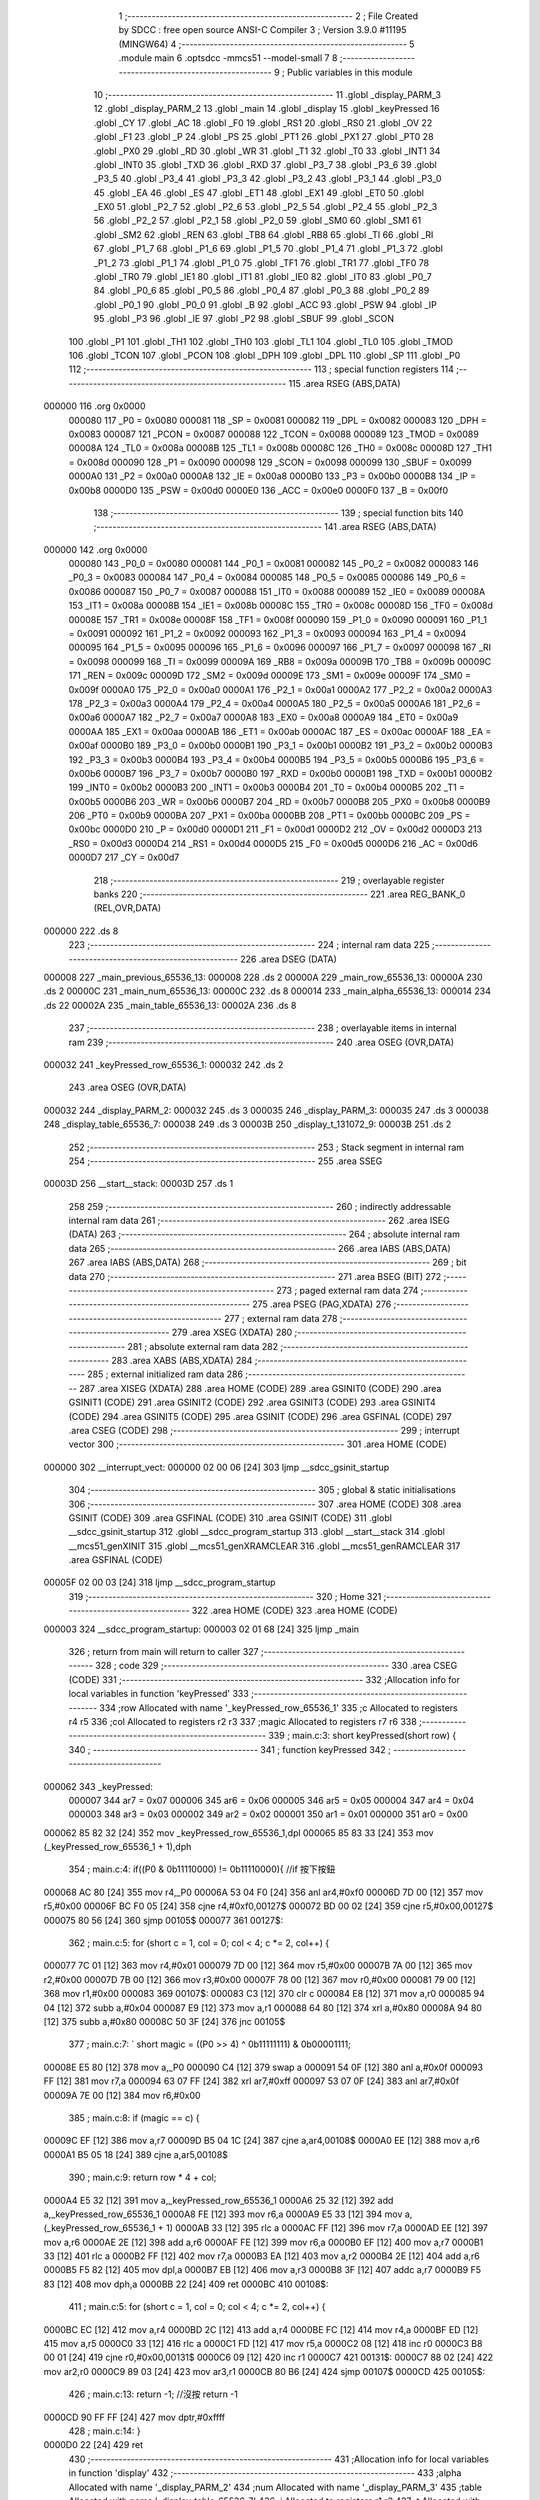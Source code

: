                                       1 ;--------------------------------------------------------
                                      2 ; File Created by SDCC : free open source ANSI-C Compiler
                                      3 ; Version 3.9.0 #11195 (MINGW64)
                                      4 ;--------------------------------------------------------
                                      5 	.module main
                                      6 	.optsdcc -mmcs51 --model-small
                                      7 	
                                      8 ;--------------------------------------------------------
                                      9 ; Public variables in this module
                                     10 ;--------------------------------------------------------
                                     11 	.globl _display_PARM_3
                                     12 	.globl _display_PARM_2
                                     13 	.globl _main
                                     14 	.globl _display
                                     15 	.globl _keyPressed
                                     16 	.globl _CY
                                     17 	.globl _AC
                                     18 	.globl _F0
                                     19 	.globl _RS1
                                     20 	.globl _RS0
                                     21 	.globl _OV
                                     22 	.globl _F1
                                     23 	.globl _P
                                     24 	.globl _PS
                                     25 	.globl _PT1
                                     26 	.globl _PX1
                                     27 	.globl _PT0
                                     28 	.globl _PX0
                                     29 	.globl _RD
                                     30 	.globl _WR
                                     31 	.globl _T1
                                     32 	.globl _T0
                                     33 	.globl _INT1
                                     34 	.globl _INT0
                                     35 	.globl _TXD
                                     36 	.globl _RXD
                                     37 	.globl _P3_7
                                     38 	.globl _P3_6
                                     39 	.globl _P3_5
                                     40 	.globl _P3_4
                                     41 	.globl _P3_3
                                     42 	.globl _P3_2
                                     43 	.globl _P3_1
                                     44 	.globl _P3_0
                                     45 	.globl _EA
                                     46 	.globl _ES
                                     47 	.globl _ET1
                                     48 	.globl _EX1
                                     49 	.globl _ET0
                                     50 	.globl _EX0
                                     51 	.globl _P2_7
                                     52 	.globl _P2_6
                                     53 	.globl _P2_5
                                     54 	.globl _P2_4
                                     55 	.globl _P2_3
                                     56 	.globl _P2_2
                                     57 	.globl _P2_1
                                     58 	.globl _P2_0
                                     59 	.globl _SM0
                                     60 	.globl _SM1
                                     61 	.globl _SM2
                                     62 	.globl _REN
                                     63 	.globl _TB8
                                     64 	.globl _RB8
                                     65 	.globl _TI
                                     66 	.globl _RI
                                     67 	.globl _P1_7
                                     68 	.globl _P1_6
                                     69 	.globl _P1_5
                                     70 	.globl _P1_4
                                     71 	.globl _P1_3
                                     72 	.globl _P1_2
                                     73 	.globl _P1_1
                                     74 	.globl _P1_0
                                     75 	.globl _TF1
                                     76 	.globl _TR1
                                     77 	.globl _TF0
                                     78 	.globl _TR0
                                     79 	.globl _IE1
                                     80 	.globl _IT1
                                     81 	.globl _IE0
                                     82 	.globl _IT0
                                     83 	.globl _P0_7
                                     84 	.globl _P0_6
                                     85 	.globl _P0_5
                                     86 	.globl _P0_4
                                     87 	.globl _P0_3
                                     88 	.globl _P0_2
                                     89 	.globl _P0_1
                                     90 	.globl _P0_0
                                     91 	.globl _B
                                     92 	.globl _ACC
                                     93 	.globl _PSW
                                     94 	.globl _IP
                                     95 	.globl _P3
                                     96 	.globl _IE
                                     97 	.globl _P2
                                     98 	.globl _SBUF
                                     99 	.globl _SCON
                                    100 	.globl _P1
                                    101 	.globl _TH1
                                    102 	.globl _TH0
                                    103 	.globl _TL1
                                    104 	.globl _TL0
                                    105 	.globl _TMOD
                                    106 	.globl _TCON
                                    107 	.globl _PCON
                                    108 	.globl _DPH
                                    109 	.globl _DPL
                                    110 	.globl _SP
                                    111 	.globl _P0
                                    112 ;--------------------------------------------------------
                                    113 ; special function registers
                                    114 ;--------------------------------------------------------
                                    115 	.area RSEG    (ABS,DATA)
      000000                        116 	.org 0x0000
                           000080   117 _P0	=	0x0080
                           000081   118 _SP	=	0x0081
                           000082   119 _DPL	=	0x0082
                           000083   120 _DPH	=	0x0083
                           000087   121 _PCON	=	0x0087
                           000088   122 _TCON	=	0x0088
                           000089   123 _TMOD	=	0x0089
                           00008A   124 _TL0	=	0x008a
                           00008B   125 _TL1	=	0x008b
                           00008C   126 _TH0	=	0x008c
                           00008D   127 _TH1	=	0x008d
                           000090   128 _P1	=	0x0090
                           000098   129 _SCON	=	0x0098
                           000099   130 _SBUF	=	0x0099
                           0000A0   131 _P2	=	0x00a0
                           0000A8   132 _IE	=	0x00a8
                           0000B0   133 _P3	=	0x00b0
                           0000B8   134 _IP	=	0x00b8
                           0000D0   135 _PSW	=	0x00d0
                           0000E0   136 _ACC	=	0x00e0
                           0000F0   137 _B	=	0x00f0
                                    138 ;--------------------------------------------------------
                                    139 ; special function bits
                                    140 ;--------------------------------------------------------
                                    141 	.area RSEG    (ABS,DATA)
      000000                        142 	.org 0x0000
                           000080   143 _P0_0	=	0x0080
                           000081   144 _P0_1	=	0x0081
                           000082   145 _P0_2	=	0x0082
                           000083   146 _P0_3	=	0x0083
                           000084   147 _P0_4	=	0x0084
                           000085   148 _P0_5	=	0x0085
                           000086   149 _P0_6	=	0x0086
                           000087   150 _P0_7	=	0x0087
                           000088   151 _IT0	=	0x0088
                           000089   152 _IE0	=	0x0089
                           00008A   153 _IT1	=	0x008a
                           00008B   154 _IE1	=	0x008b
                           00008C   155 _TR0	=	0x008c
                           00008D   156 _TF0	=	0x008d
                           00008E   157 _TR1	=	0x008e
                           00008F   158 _TF1	=	0x008f
                           000090   159 _P1_0	=	0x0090
                           000091   160 _P1_1	=	0x0091
                           000092   161 _P1_2	=	0x0092
                           000093   162 _P1_3	=	0x0093
                           000094   163 _P1_4	=	0x0094
                           000095   164 _P1_5	=	0x0095
                           000096   165 _P1_6	=	0x0096
                           000097   166 _P1_7	=	0x0097
                           000098   167 _RI	=	0x0098
                           000099   168 _TI	=	0x0099
                           00009A   169 _RB8	=	0x009a
                           00009B   170 _TB8	=	0x009b
                           00009C   171 _REN	=	0x009c
                           00009D   172 _SM2	=	0x009d
                           00009E   173 _SM1	=	0x009e
                           00009F   174 _SM0	=	0x009f
                           0000A0   175 _P2_0	=	0x00a0
                           0000A1   176 _P2_1	=	0x00a1
                           0000A2   177 _P2_2	=	0x00a2
                           0000A3   178 _P2_3	=	0x00a3
                           0000A4   179 _P2_4	=	0x00a4
                           0000A5   180 _P2_5	=	0x00a5
                           0000A6   181 _P2_6	=	0x00a6
                           0000A7   182 _P2_7	=	0x00a7
                           0000A8   183 _EX0	=	0x00a8
                           0000A9   184 _ET0	=	0x00a9
                           0000AA   185 _EX1	=	0x00aa
                           0000AB   186 _ET1	=	0x00ab
                           0000AC   187 _ES	=	0x00ac
                           0000AF   188 _EA	=	0x00af
                           0000B0   189 _P3_0	=	0x00b0
                           0000B1   190 _P3_1	=	0x00b1
                           0000B2   191 _P3_2	=	0x00b2
                           0000B3   192 _P3_3	=	0x00b3
                           0000B4   193 _P3_4	=	0x00b4
                           0000B5   194 _P3_5	=	0x00b5
                           0000B6   195 _P3_6	=	0x00b6
                           0000B7   196 _P3_7	=	0x00b7
                           0000B0   197 _RXD	=	0x00b0
                           0000B1   198 _TXD	=	0x00b1
                           0000B2   199 _INT0	=	0x00b2
                           0000B3   200 _INT1	=	0x00b3
                           0000B4   201 _T0	=	0x00b4
                           0000B5   202 _T1	=	0x00b5
                           0000B6   203 _WR	=	0x00b6
                           0000B7   204 _RD	=	0x00b7
                           0000B8   205 _PX0	=	0x00b8
                           0000B9   206 _PT0	=	0x00b9
                           0000BA   207 _PX1	=	0x00ba
                           0000BB   208 _PT1	=	0x00bb
                           0000BC   209 _PS	=	0x00bc
                           0000D0   210 _P	=	0x00d0
                           0000D1   211 _F1	=	0x00d1
                           0000D2   212 _OV	=	0x00d2
                           0000D3   213 _RS0	=	0x00d3
                           0000D4   214 _RS1	=	0x00d4
                           0000D5   215 _F0	=	0x00d5
                           0000D6   216 _AC	=	0x00d6
                           0000D7   217 _CY	=	0x00d7
                                    218 ;--------------------------------------------------------
                                    219 ; overlayable register banks
                                    220 ;--------------------------------------------------------
                                    221 	.area REG_BANK_0	(REL,OVR,DATA)
      000000                        222 	.ds 8
                                    223 ;--------------------------------------------------------
                                    224 ; internal ram data
                                    225 ;--------------------------------------------------------
                                    226 	.area DSEG    (DATA)
      000008                        227 _main_previous_65536_13:
      000008                        228 	.ds 2
      00000A                        229 _main_row_65536_13:
      00000A                        230 	.ds 2
      00000C                        231 _main_num_65536_13:
      00000C                        232 	.ds 8
      000014                        233 _main_alpha_65536_13:
      000014                        234 	.ds 22
      00002A                        235 _main_table_65536_13:
      00002A                        236 	.ds 8
                                    237 ;--------------------------------------------------------
                                    238 ; overlayable items in internal ram 
                                    239 ;--------------------------------------------------------
                                    240 	.area	OSEG    (OVR,DATA)
      000032                        241 _keyPressed_row_65536_1:
      000032                        242 	.ds 2
                                    243 	.area	OSEG    (OVR,DATA)
      000032                        244 _display_PARM_2:
      000032                        245 	.ds 3
      000035                        246 _display_PARM_3:
      000035                        247 	.ds 3
      000038                        248 _display_table_65536_7:
      000038                        249 	.ds 3
      00003B                        250 _display_t_131072_9:
      00003B                        251 	.ds 2
                                    252 ;--------------------------------------------------------
                                    253 ; Stack segment in internal ram 
                                    254 ;--------------------------------------------------------
                                    255 	.area	SSEG
      00003D                        256 __start__stack:
      00003D                        257 	.ds	1
                                    258 
                                    259 ;--------------------------------------------------------
                                    260 ; indirectly addressable internal ram data
                                    261 ;--------------------------------------------------------
                                    262 	.area ISEG    (DATA)
                                    263 ;--------------------------------------------------------
                                    264 ; absolute internal ram data
                                    265 ;--------------------------------------------------------
                                    266 	.area IABS    (ABS,DATA)
                                    267 	.area IABS    (ABS,DATA)
                                    268 ;--------------------------------------------------------
                                    269 ; bit data
                                    270 ;--------------------------------------------------------
                                    271 	.area BSEG    (BIT)
                                    272 ;--------------------------------------------------------
                                    273 ; paged external ram data
                                    274 ;--------------------------------------------------------
                                    275 	.area PSEG    (PAG,XDATA)
                                    276 ;--------------------------------------------------------
                                    277 ; external ram data
                                    278 ;--------------------------------------------------------
                                    279 	.area XSEG    (XDATA)
                                    280 ;--------------------------------------------------------
                                    281 ; absolute external ram data
                                    282 ;--------------------------------------------------------
                                    283 	.area XABS    (ABS,XDATA)
                                    284 ;--------------------------------------------------------
                                    285 ; external initialized ram data
                                    286 ;--------------------------------------------------------
                                    287 	.area XISEG   (XDATA)
                                    288 	.area HOME    (CODE)
                                    289 	.area GSINIT0 (CODE)
                                    290 	.area GSINIT1 (CODE)
                                    291 	.area GSINIT2 (CODE)
                                    292 	.area GSINIT3 (CODE)
                                    293 	.area GSINIT4 (CODE)
                                    294 	.area GSINIT5 (CODE)
                                    295 	.area GSINIT  (CODE)
                                    296 	.area GSFINAL (CODE)
                                    297 	.area CSEG    (CODE)
                                    298 ;--------------------------------------------------------
                                    299 ; interrupt vector 
                                    300 ;--------------------------------------------------------
                                    301 	.area HOME    (CODE)
      000000                        302 __interrupt_vect:
      000000 02 00 06         [24]  303 	ljmp	__sdcc_gsinit_startup
                                    304 ;--------------------------------------------------------
                                    305 ; global & static initialisations
                                    306 ;--------------------------------------------------------
                                    307 	.area HOME    (CODE)
                                    308 	.area GSINIT  (CODE)
                                    309 	.area GSFINAL (CODE)
                                    310 	.area GSINIT  (CODE)
                                    311 	.globl __sdcc_gsinit_startup
                                    312 	.globl __sdcc_program_startup
                                    313 	.globl __start__stack
                                    314 	.globl __mcs51_genXINIT
                                    315 	.globl __mcs51_genXRAMCLEAR
                                    316 	.globl __mcs51_genRAMCLEAR
                                    317 	.area GSFINAL (CODE)
      00005F 02 00 03         [24]  318 	ljmp	__sdcc_program_startup
                                    319 ;--------------------------------------------------------
                                    320 ; Home
                                    321 ;--------------------------------------------------------
                                    322 	.area HOME    (CODE)
                                    323 	.area HOME    (CODE)
      000003                        324 __sdcc_program_startup:
      000003 02 01 68         [24]  325 	ljmp	_main
                                    326 ;	return from main will return to caller
                                    327 ;--------------------------------------------------------
                                    328 ; code
                                    329 ;--------------------------------------------------------
                                    330 	.area CSEG    (CODE)
                                    331 ;------------------------------------------------------------
                                    332 ;Allocation info for local variables in function 'keyPressed'
                                    333 ;------------------------------------------------------------
                                    334 ;row                       Allocated with name '_keyPressed_row_65536_1'
                                    335 ;c                         Allocated to registers r4 r5 
                                    336 ;col                       Allocated to registers r2 r3 
                                    337 ;magic                     Allocated to registers r7 r6 
                                    338 ;------------------------------------------------------------
                                    339 ;	main.c:3: short keyPressed(short row) {
                                    340 ;	-----------------------------------------
                                    341 ;	 function keyPressed
                                    342 ;	-----------------------------------------
      000062                        343 _keyPressed:
                           000007   344 	ar7 = 0x07
                           000006   345 	ar6 = 0x06
                           000005   346 	ar5 = 0x05
                           000004   347 	ar4 = 0x04
                           000003   348 	ar3 = 0x03
                           000002   349 	ar2 = 0x02
                           000001   350 	ar1 = 0x01
                           000000   351 	ar0 = 0x00
      000062 85 82 32         [24]  352 	mov	_keyPressed_row_65536_1,dpl
      000065 85 83 33         [24]  353 	mov	(_keyPressed_row_65536_1 + 1),dph
                                    354 ;	main.c:4: if((P0 & 0b11110000) != 0b11110000){	//if 按下按鈕
      000068 AC 80            [24]  355 	mov	r4,_P0
      00006A 53 04 F0         [24]  356 	anl	ar4,#0xf0
      00006D 7D 00            [12]  357 	mov	r5,#0x00
      00006F BC F0 05         [24]  358 	cjne	r4,#0xf0,00127$
      000072 BD 00 02         [24]  359 	cjne	r5,#0x00,00127$
      000075 80 56            [24]  360 	sjmp	00105$
      000077                        361 00127$:
                                    362 ;	main.c:5: for (short c = 1, col = 0; col < 4; c *= 2, col++) {
      000077 7C 01            [12]  363 	mov	r4,#0x01
      000079 7D 00            [12]  364 	mov	r5,#0x00
      00007B 7A 00            [12]  365 	mov	r2,#0x00
      00007D 7B 00            [12]  366 	mov	r3,#0x00
      00007F 78 00            [12]  367 	mov	r0,#0x00
      000081 79 00            [12]  368 	mov	r1,#0x00
      000083                        369 00107$:
      000083 C3               [12]  370 	clr	c
      000084 E8               [12]  371 	mov	a,r0
      000085 94 04            [12]  372 	subb	a,#0x04
      000087 E9               [12]  373 	mov	a,r1
      000088 64 80            [12]  374 	xrl	a,#0x80
      00008A 94 80            [12]  375 	subb	a,#0x80
      00008C 50 3F            [24]  376 	jnc	00105$
                                    377 ;	main.c:7: `			short magic = ((P0 >> 4) ^ 0b11111111) & 0b00001111;
      00008E E5 80            [12]  378 	mov	a,_P0
      000090 C4               [12]  379 	swap	a
      000091 54 0F            [12]  380 	anl	a,#0x0f
      000093 FF               [12]  381 	mov	r7,a
      000094 63 07 FF         [24]  382 	xrl	ar7,#0xff
      000097 53 07 0F         [24]  383 	anl	ar7,#0x0f
      00009A 7E 00            [12]  384 	mov	r6,#0x00
                                    385 ;	main.c:8: if (magic == c) {
      00009C EF               [12]  386 	mov	a,r7
      00009D B5 04 1C         [24]  387 	cjne	a,ar4,00108$
      0000A0 EE               [12]  388 	mov	a,r6
      0000A1 B5 05 18         [24]  389 	cjne	a,ar5,00108$
                                    390 ;	main.c:9: return row * 4 + col;
      0000A4 E5 32            [12]  391 	mov	a,_keyPressed_row_65536_1
      0000A6 25 32            [12]  392 	add	a,_keyPressed_row_65536_1
      0000A8 FE               [12]  393 	mov	r6,a
      0000A9 E5 33            [12]  394 	mov	a,(_keyPressed_row_65536_1 + 1)
      0000AB 33               [12]  395 	rlc	a
      0000AC FF               [12]  396 	mov	r7,a
      0000AD EE               [12]  397 	mov	a,r6
      0000AE 2E               [12]  398 	add	a,r6
      0000AF FE               [12]  399 	mov	r6,a
      0000B0 EF               [12]  400 	mov	a,r7
      0000B1 33               [12]  401 	rlc	a
      0000B2 FF               [12]  402 	mov	r7,a
      0000B3 EA               [12]  403 	mov	a,r2
      0000B4 2E               [12]  404 	add	a,r6
      0000B5 F5 82            [12]  405 	mov	dpl,a
      0000B7 EB               [12]  406 	mov	a,r3
      0000B8 3F               [12]  407 	addc	a,r7
      0000B9 F5 83            [12]  408 	mov	dph,a
      0000BB 22               [24]  409 	ret
      0000BC                        410 00108$:
                                    411 ;	main.c:5: for (short c = 1, col = 0; col < 4; c *= 2, col++) {
      0000BC EC               [12]  412 	mov	a,r4
      0000BD 2C               [12]  413 	add	a,r4
      0000BE FC               [12]  414 	mov	r4,a
      0000BF ED               [12]  415 	mov	a,r5
      0000C0 33               [12]  416 	rlc	a
      0000C1 FD               [12]  417 	mov	r5,a
      0000C2 08               [12]  418 	inc	r0
      0000C3 B8 00 01         [24]  419 	cjne	r0,#0x00,00131$
      0000C6 09               [12]  420 	inc	r1
      0000C7                        421 00131$:
      0000C7 88 02            [24]  422 	mov	ar2,r0
      0000C9 89 03            [24]  423 	mov	ar3,r1
      0000CB 80 B6            [24]  424 	sjmp	00107$
      0000CD                        425 00105$:
                                    426 ;	main.c:13: return -1;	//沒按 return -1
      0000CD 90 FF FF         [24]  427 	mov	dptr,#0xffff
                                    428 ;	main.c:14: }
      0000D0 22               [24]  429 	ret
                                    430 ;------------------------------------------------------------
                                    431 ;Allocation info for local variables in function 'display'
                                    432 ;------------------------------------------------------------
                                    433 ;alpha                     Allocated with name '_display_PARM_2'
                                    434 ;num                       Allocated with name '_display_PARM_3'
                                    435 ;table                     Allocated with name '_display_table_65536_7'
                                    436 ;i                         Allocated to registers r1 r2 
                                    437 ;t                         Allocated with name '_display_t_131072_9'
                                    438 ;j                         Allocated to registers r6 r7 
                                    439 ;------------------------------------------------------------
                                    440 ;	main.c:16: short display(short table[], short alpha[], short num[]) {
                                    441 ;	-----------------------------------------
                                    442 ;	 function display
                                    443 ;	-----------------------------------------
      0000D1                        444 _display:
      0000D1 85 82 38         [24]  445 	mov	_display_table_65536_7,dpl
      0000D4 85 83 39         [24]  446 	mov	(_display_table_65536_7 + 1),dph
      0000D7 85 F0 3A         [24]  447 	mov	(_display_table_65536_7 + 2),b
                                    448 ;	main.c:17: for(short i = 0,t=1; i < 4; i++,t*=2) {
      0000DA 75 3B 01         [24]  449 	mov	_display_t_131072_9,#0x01
      0000DD 75 3C 00         [24]  450 	mov	(_display_t_131072_9 + 1),#0x00
      0000E0 79 00            [12]  451 	mov	r1,#0x00
      0000E2 7A 00            [12]  452 	mov	r2,#0x00
      0000E4                        453 00107$:
      0000E4 C3               [12]  454 	clr	c
      0000E5 E9               [12]  455 	mov	a,r1
      0000E6 94 04            [12]  456 	subb	a,#0x04
      0000E8 EA               [12]  457 	mov	a,r2
      0000E9 64 80            [12]  458 	xrl	a,#0x80
      0000EB 94 80            [12]  459 	subb	a,#0x80
      0000ED 50 78            [24]  460 	jnc	00109$
                                    461 ;	main.c:18: P1 = table[i];
      0000EF E9               [12]  462 	mov	a,r1
      0000F0 29               [12]  463 	add	a,r1
      0000F1 F8               [12]  464 	mov	r0,a
      0000F2 EA               [12]  465 	mov	a,r2
      0000F3 33               [12]  466 	rlc	a
      0000F4 FC               [12]  467 	mov	r4,a
      0000F5 E8               [12]  468 	mov	a,r0
      0000F6 25 38            [12]  469 	add	a,_display_table_65536_7
      0000F8 FB               [12]  470 	mov	r3,a
      0000F9 EC               [12]  471 	mov	a,r4
      0000FA 35 39            [12]  472 	addc	a,(_display_table_65536_7 + 1)
      0000FC FE               [12]  473 	mov	r6,a
      0000FD AF 3A            [24]  474 	mov	r7,(_display_table_65536_7 + 2)
      0000FF 8B 82            [24]  475 	mov	dpl,r3
      000101 8E 83            [24]  476 	mov	dph,r6
      000103 8F F0            [24]  477 	mov	b,r7
      000105 12 02 68         [24]  478 	lcall	__gptrget
      000108 F5 90            [12]  479 	mov	_P1,a
                                    480 ;	main.c:19: P2 = alpha[num[i]];
      00010A E8               [12]  481 	mov	a,r0
      00010B 25 35            [12]  482 	add	a,_display_PARM_3
      00010D F8               [12]  483 	mov	r0,a
      00010E EC               [12]  484 	mov	a,r4
      00010F 35 36            [12]  485 	addc	a,(_display_PARM_3 + 1)
      000111 FC               [12]  486 	mov	r4,a
      000112 AF 37            [24]  487 	mov	r7,(_display_PARM_3 + 2)
      000114 88 82            [24]  488 	mov	dpl,r0
      000116 8C 83            [24]  489 	mov	dph,r4
      000118 8F F0            [24]  490 	mov	b,r7
      00011A 12 02 68         [24]  491 	lcall	__gptrget
      00011D F8               [12]  492 	mov	r0,a
      00011E A3               [24]  493 	inc	dptr
      00011F 12 02 68         [24]  494 	lcall	__gptrget
      000122 FC               [12]  495 	mov	r4,a
      000123 E8               [12]  496 	mov	a,r0
      000124 28               [12]  497 	add	a,r0
      000125 F8               [12]  498 	mov	r0,a
      000126 EC               [12]  499 	mov	a,r4
      000127 33               [12]  500 	rlc	a
      000128 FC               [12]  501 	mov	r4,a
      000129 E8               [12]  502 	mov	a,r0
      00012A 25 32            [12]  503 	add	a,_display_PARM_2
      00012C F8               [12]  504 	mov	r0,a
      00012D EC               [12]  505 	mov	a,r4
      00012E 35 33            [12]  506 	addc	a,(_display_PARM_2 + 1)
      000130 FC               [12]  507 	mov	r4,a
      000131 AF 34            [24]  508 	mov	r7,(_display_PARM_2 + 2)
      000133 88 82            [24]  509 	mov	dpl,r0
      000135 8C 83            [24]  510 	mov	dph,r4
      000137 8F F0            [24]  511 	mov	b,r7
      000139 12 02 68         [24]  512 	lcall	__gptrget
      00013C F5 A0            [12]  513 	mov	_P2,a
                                    514 ;	main.c:20: for(int j = 0; j < 1000; j++){}
      00013E 7E 00            [12]  515 	mov	r6,#0x00
      000140 7F 00            [12]  516 	mov	r7,#0x00
      000142                        517 00104$:
      000142 C3               [12]  518 	clr	c
      000143 EE               [12]  519 	mov	a,r6
      000144 94 E8            [12]  520 	subb	a,#0xe8
      000146 EF               [12]  521 	mov	a,r7
      000147 64 80            [12]  522 	xrl	a,#0x80
      000149 94 83            [12]  523 	subb	a,#0x83
      00014B 50 07            [24]  524 	jnc	00108$
      00014D 0E               [12]  525 	inc	r6
      00014E BE 00 F1         [24]  526 	cjne	r6,#0x00,00104$
      000151 0F               [12]  527 	inc	r7
      000152 80 EE            [24]  528 	sjmp	00104$
      000154                        529 00108$:
                                    530 ;	main.c:17: for(short i = 0,t=1; i < 4; i++,t*=2) {
      000154 09               [12]  531 	inc	r1
      000155 B9 00 01         [24]  532 	cjne	r1,#0x00,00132$
      000158 0A               [12]  533 	inc	r2
      000159                        534 00132$:
      000159 E5 3B            [12]  535 	mov	a,_display_t_131072_9
      00015B 25 3B            [12]  536 	add	a,_display_t_131072_9
      00015D F5 3B            [12]  537 	mov	_display_t_131072_9,a
      00015F E5 3C            [12]  538 	mov	a,(_display_t_131072_9 + 1)
      000161 33               [12]  539 	rlc	a
      000162 F5 3C            [12]  540 	mov	(_display_t_131072_9 + 1),a
      000164 02 00 E4         [24]  541 	ljmp	00107$
      000167                        542 00109$:
                                    543 ;	main.c:22: }
      000167 22               [24]  544 	ret
                                    545 ;------------------------------------------------------------
                                    546 ;Allocation info for local variables in function 'main'
                                    547 ;------------------------------------------------------------
                                    548 ;previous                  Allocated with name '_main_previous_65536_13'
                                    549 ;row                       Allocated with name '_main_row_65536_13'
                                    550 ;count                     Allocated to registers r2 r3 
                                    551 ;num                       Allocated with name '_main_num_65536_13'
                                    552 ;alpha                     Allocated with name '_main_alpha_65536_13'
                                    553 ;table                     Allocated with name '_main_table_65536_13'
                                    554 ;key                       Allocated to registers r6 r7 
                                    555 ;------------------------------------------------------------
                                    556 ;	main.c:24: int main() {
                                    557 ;	-----------------------------------------
                                    558 ;	 function main
                                    559 ;	-----------------------------------------
      000168                        560 _main:
                                    561 ;	main.c:31: short previous = -1;
      000168 75 08 FF         [24]  562 	mov	_main_previous_65536_13,#0xff
      00016B 75 09 FF         [24]  563 	mov	(_main_previous_65536_13 + 1),#0xff
                                    564 ;	main.c:32: short row = 0;
      00016E E4               [12]  565 	clr	a
      00016F F5 0A            [12]  566 	mov	_main_row_65536_13,a
      000171 F5 0B            [12]  567 	mov	(_main_row_65536_13 + 1),a
                                    568 ;	main.c:33: short count = 1;
      000173 7A 01            [12]  569 	mov	r2,#0x01
      000175 7B 00            [12]  570 	mov	r3,#0x00
                                    571 ;	main.c:34: short num[4] = {0};
      000177 F5 0C            [12]  572 	mov	(_main_num_65536_13 + 0),a
      000179 F5 0D            [12]  573 	mov	(_main_num_65536_13 + 1),a
      00017B F5 0E            [12]  574 	mov	((_main_num_65536_13 + 0x0002) + 0),a
      00017D F5 0F            [12]  575 	mov	((_main_num_65536_13 + 0x0002) + 1),a
      00017F F5 10            [12]  576 	mov	((_main_num_65536_13 + 0x0004) + 0),a
      000181 F5 11            [12]  577 	mov	((_main_num_65536_13 + 0x0004) + 1),a
      000183 F5 12            [12]  578 	mov	((_main_num_65536_13 + 0x0006) + 0),a
      000185 F5 13            [12]  579 	mov	((_main_num_65536_13 + 0x0006) + 1),a
                                    580 ;	main.c:35: const short alpha[11] = {
      000187 75 14 03         [24]  581 	mov	(_main_alpha_65536_13 + 0),#0x03
                                    582 ;	1-genFromRTrack replaced	mov	(_main_alpha_65536_13 + 1),#0x00
      00018A F5 15            [12]  583 	mov	(_main_alpha_65536_13 + 1),a
      00018C 75 16 9F         [24]  584 	mov	((_main_alpha_65536_13 + 0x0002) + 0),#0x9f
                                    585 ;	1-genFromRTrack replaced	mov	((_main_alpha_65536_13 + 0x0002) + 1),#0x00
      00018F F5 17            [12]  586 	mov	((_main_alpha_65536_13 + 0x0002) + 1),a
      000191 75 18 25         [24]  587 	mov	((_main_alpha_65536_13 + 0x0004) + 0),#0x25
                                    588 ;	1-genFromRTrack replaced	mov	((_main_alpha_65536_13 + 0x0004) + 1),#0x00
      000194 F5 19            [12]  589 	mov	((_main_alpha_65536_13 + 0x0004) + 1),a
      000196 75 1A 0D         [24]  590 	mov	((_main_alpha_65536_13 + 0x0006) + 0),#0x0d
                                    591 ;	1-genFromRTrack replaced	mov	((_main_alpha_65536_13 + 0x0006) + 1),#0x00
      000199 F5 1B            [12]  592 	mov	((_main_alpha_65536_13 + 0x0006) + 1),a
      00019B 75 1C 99         [24]  593 	mov	((_main_alpha_65536_13 + 0x0008) + 0),#0x99
                                    594 ;	1-genFromRTrack replaced	mov	((_main_alpha_65536_13 + 0x0008) + 1),#0x00
      00019E F5 1D            [12]  595 	mov	((_main_alpha_65536_13 + 0x0008) + 1),a
      0001A0 75 1E 49         [24]  596 	mov	((_main_alpha_65536_13 + 0x000a) + 0),#0x49
                                    597 ;	1-genFromRTrack replaced	mov	((_main_alpha_65536_13 + 0x000a) + 1),#0x00
      0001A3 F5 1F            [12]  598 	mov	((_main_alpha_65536_13 + 0x000a) + 1),a
      0001A5 75 20 41         [24]  599 	mov	((_main_alpha_65536_13 + 0x000c) + 0),#0x41
                                    600 ;	1-genFromRTrack replaced	mov	((_main_alpha_65536_13 + 0x000c) + 1),#0x00
      0001A8 F5 21            [12]  601 	mov	((_main_alpha_65536_13 + 0x000c) + 1),a
      0001AA 75 22 1F         [24]  602 	mov	((_main_alpha_65536_13 + 0x000e) + 0),#0x1f
                                    603 ;	1-genFromRTrack replaced	mov	((_main_alpha_65536_13 + 0x000e) + 1),#0x00
      0001AD F5 23            [12]  604 	mov	((_main_alpha_65536_13 + 0x000e) + 1),a
                                    605 ;	1-genFromRTrack replaced	mov	((_main_alpha_65536_13 + 0x0010) + 0),#0x01
      0001AF 8A 24            [24]  606 	mov	((_main_alpha_65536_13 + 0x0010) + 0),r2
                                    607 ;	1-genFromRTrack replaced	mov	((_main_alpha_65536_13 + 0x0010) + 1),#0x00
      0001B1 F5 25            [12]  608 	mov	((_main_alpha_65536_13 + 0x0010) + 1),a
      0001B3 75 26 09         [24]  609 	mov	((_main_alpha_65536_13 + 0x0012) + 0),#0x09
                                    610 ;	1-genFromRTrack replaced	mov	((_main_alpha_65536_13 + 0x0012) + 1),#0x00
      0001B6 F5 27            [12]  611 	mov	((_main_alpha_65536_13 + 0x0012) + 1),a
      0001B8 75 28 FF         [24]  612 	mov	((_main_alpha_65536_13 + 0x0014) + 0),#0xff
                                    613 ;	1-genFromRTrack replaced	mov	((_main_alpha_65536_13 + 0x0014) + 1),#0x00
      0001BB F5 29            [12]  614 	mov	((_main_alpha_65536_13 + 0x0014) + 1),a
                                    615 ;	main.c:48: const short table[4] = {
      0001BD 75 2A FE         [24]  616 	mov	(_main_table_65536_13 + 0),#0xfe
                                    617 ;	1-genFromRTrack replaced	mov	(_main_table_65536_13 + 1),#0x00
      0001C0 F5 2B            [12]  618 	mov	(_main_table_65536_13 + 1),a
      0001C2 75 2C FD         [24]  619 	mov	((_main_table_65536_13 + 0x0002) + 0),#0xfd
                                    620 ;	1-genFromRTrack replaced	mov	((_main_table_65536_13 + 0x0002) + 1),#0x00
      0001C5 F5 2D            [12]  621 	mov	((_main_table_65536_13 + 0x0002) + 1),a
      0001C7 75 2E FB         [24]  622 	mov	((_main_table_65536_13 + 0x0004) + 0),#0xfb
                                    623 ;	1-genFromRTrack replaced	mov	((_main_table_65536_13 + 0x0004) + 1),#0x00
      0001CA F5 2F            [12]  624 	mov	((_main_table_65536_13 + 0x0004) + 1),a
      0001CC 75 30 F7         [24]  625 	mov	((_main_table_65536_13 + 0x0006) + 0),#0xf7
                                    626 ;	1-genFromRTrack replaced	mov	((_main_table_65536_13 + 0x0006) + 1),#0x00
      0001CF F5 31            [12]  627 	mov	((_main_table_65536_13 + 0x0006) + 1),a
                                    628 ;	main.c:54: P0 = 0b00001111;
      0001D1 75 80 0F         [24]  629 	mov	_P0,#0x0f
                                    630 ;	main.c:55: while (1) {
      0001D4                        631 00107$:
                                    632 ;	main.c:56: P0     =count^0b11111111;
      0001D4 74 FF            [12]  633 	mov	a,#0xff
      0001D6 6A               [12]  634 	xrl	a,r2
      0001D7 FE               [12]  635 	mov	r6,a
      0001D8 8B 07            [24]  636 	mov	ar7,r3
      0001DA 8E 80            [24]  637 	mov	_P0,r6
                                    638 ;	main.c:57: count *=2; //shift
      0001DC EA               [12]  639 	mov	a,r2
      0001DD 2A               [12]  640 	add	a,r2
      0001DE FA               [12]  641 	mov	r2,a
      0001DF EB               [12]  642 	mov	a,r3
      0001E0 33               [12]  643 	rlc	a
      0001E1 FB               [12]  644 	mov	r3,a
                                    645 ;	main.c:58: short key = keyPressed(row);
      0001E2 85 0A 82         [24]  646 	mov	dpl,_main_row_65536_13
      0001E5 85 0B 83         [24]  647 	mov	dph,(_main_row_65536_13 + 1)
      0001E8 C0 03            [24]  648 	push	ar3
      0001EA C0 02            [24]  649 	push	ar2
      0001EC 12 00 62         [24]  650 	lcall	_keyPressed
      0001EF AE 82            [24]  651 	mov	r6,dpl
      0001F1 AF 83            [24]  652 	mov	r7,dph
      0001F3 D0 02            [24]  653 	pop	ar2
      0001F5 D0 03            [24]  654 	pop	ar3
                                    655 ;	main.c:59: if (key != previous && key != -1) {	//有按且不等於上一按 => 處理debounce
      0001F7 EE               [12]  656 	mov	a,r6
      0001F8 B5 08 06         [24]  657 	cjne	a,_main_previous_65536_13,00127$
      0001FB EF               [12]  658 	mov	a,r7
      0001FC B5 09 02         [24]  659 	cjne	a,(_main_previous_65536_13 + 1),00127$
      0001FF 80 28            [24]  660 	sjmp	00102$
      000201                        661 00127$:
      000201 BE FF 05         [24]  662 	cjne	r6,#0xff,00128$
      000204 BF FF 02         [24]  663 	cjne	r7,#0xff,00128$
      000207 80 20            [24]  664 	sjmp	00102$
      000209                        665 00128$:
                                    666 ;	main.c:60: previous = key;
      000209 8E 08            [24]  667 	mov	_main_previous_65536_13,r6
      00020B 8F 09            [24]  668 	mov	(_main_previous_65536_13 + 1),r7
                                    669 ;	main.c:61: num[0] =num[1];
      00020D AC 0E            [24]  670 	mov	r4,((_main_num_65536_13 + 0x0002) + 0)
      00020F AD 0F            [24]  671 	mov	r5,((_main_num_65536_13 + 0x0002) + 1)
      000211 8C 0C            [24]  672 	mov	(_main_num_65536_13 + 0),r4
      000213 8D 0D            [24]  673 	mov	(_main_num_65536_13 + 1),r5
                                    674 ;	main.c:62: num[1] =num[2];
      000215 AC 10            [24]  675 	mov	r4,((_main_num_65536_13 + 0x0004) + 0)
      000217 AD 11            [24]  676 	mov	r5,((_main_num_65536_13 + 0x0004) + 1)
      000219 8C 0E            [24]  677 	mov	((_main_num_65536_13 + 0x0002) + 0),r4
      00021B 8D 0F            [24]  678 	mov	((_main_num_65536_13 + 0x0002) + 1),r5
                                    679 ;	main.c:63: num[2] =num[3];			
      00021D AC 12            [24]  680 	mov	r4,((_main_num_65536_13 + 0x0006) + 0)
      00021F AD 13            [24]  681 	mov	r5,((_main_num_65536_13 + 0x0006) + 1)
      000221 8C 10            [24]  682 	mov	((_main_num_65536_13 + 0x0004) + 0),r4
      000223 8D 11            [24]  683 	mov	((_main_num_65536_13 + 0x0004) + 1),r5
                                    684 ;	main.c:64: num[3] = key;	//往前推
      000225 8E 12            [24]  685 	mov	((_main_num_65536_13 + 0x0006) + 0),r6
      000227 8F 13            [24]  686 	mov	((_main_num_65536_13 + 0x0006) + 1),r7
      000229                        687 00102$:
                                    688 ;	main.c:67: row++;
      000229 05 0A            [12]  689 	inc	_main_row_65536_13
      00022B E4               [12]  690 	clr	a
      00022C B5 0A 02         [24]  691 	cjne	a,_main_row_65536_13,00129$
      00022F 05 0B            [12]  692 	inc	(_main_row_65536_13 + 1)
      000231                        693 00129$:
                                    694 ;	main.c:68: if (count == 0x10) {	//用count從上往下掃 
      000231 BA 10 0E         [24]  695 	cjne	r2,#0x10,00105$
      000234 BB 00 0B         [24]  696 	cjne	r3,#0x00,00105$
                                    697 ;	main.c:69: count = 1;
      000237 7A 01            [12]  698 	mov	r2,#0x01
                                    699 ;	main.c:70: row   = 0;
      000239 E4               [12]  700 	clr	a
      00023A FB               [12]  701 	mov	r3,a
      00023B F5 0A            [12]  702 	mov	_main_row_65536_13,a
      00023D F5 0B            [12]  703 	mov	(_main_row_65536_13 + 1),a
                                    704 ;	main.c:71: P1 = 0b11111111;
      00023F 75 90 FF         [24]  705 	mov	_P1,#0xff
      000242                        706 00105$:
                                    707 ;	main.c:73: display(table, alpha, num);
      000242 75 32 14         [24]  708 	mov	_display_PARM_2,#_main_alpha_65536_13
      000245 75 33 00         [24]  709 	mov	(_display_PARM_2 + 1),#0x00
      000248 75 34 40         [24]  710 	mov	(_display_PARM_2 + 2),#0x40
      00024B 75 35 0C         [24]  711 	mov	_display_PARM_3,#_main_num_65536_13
      00024E 75 36 00         [24]  712 	mov	(_display_PARM_3 + 1),#0x00
      000251 75 37 40         [24]  713 	mov	(_display_PARM_3 + 2),#0x40
      000254 90 00 2A         [24]  714 	mov	dptr,#_main_table_65536_13
      000257 75 F0 40         [24]  715 	mov	b,#0x40
      00025A C0 03            [24]  716 	push	ar3
      00025C C0 02            [24]  717 	push	ar2
      00025E 12 00 D1         [24]  718 	lcall	_display
      000261 D0 02            [24]  719 	pop	ar2
      000263 D0 03            [24]  720 	pop	ar3
                                    721 ;	main.c:76: }
      000265 02 01 D4         [24]  722 	ljmp	00107$
                                    723 	.area CSEG    (CODE)
                                    724 	.area CONST   (CODE)
                                    725 	.area XINIT   (CODE)
                                    726 	.area CABS    (ABS,CODE)
